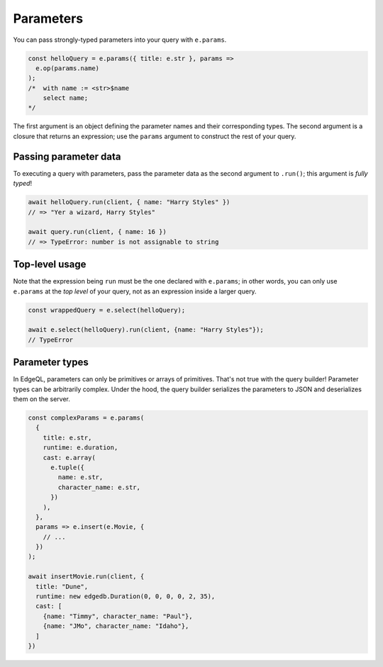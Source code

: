 .. _edgedb-js-parameters:

Parameters
----------

You can pass strongly-typed parameters into your query with ``e.params``.

.. code-block:: typescript

  const helloQuery = e.params({ title: e.str }, params =>
    e.op(params.name)
  );
  /*  with name := <str>$name
      select name;
  */


The first argument is an object defining the parameter names and their
corresponding types. The second argument is a closure that returns an
expression; use the ``params`` argument to construct the rest of your query.

Passing parameter data
^^^^^^^^^^^^^^^^^^^^^^

To executing a query with parameters, pass the parameter data as the second
argument to ``.run()``; this argument is *fully typed*!

.. code-block:: typescript

  await helloQuery.run(client, { name: "Harry Styles" })
  // => "Yer a wizard, Harry Styles"

  await query.run(client, { name: 16 })
  // => TypeError: number is not assignable to string

Top-level usage
^^^^^^^^^^^^^^^

Note that the expression being ``run`` must be the one declared with
``e.params``; in other words, you can only use ``e.params`` at the *top level*
of your query, not as an expression inside a larger query.

.. code-block:: typescript

  const wrappedQuery = e.select(helloQuery);

  await e.select(helloQuery).run(client, {name: "Harry Styles"});
  // TypeError


Parameter types
^^^^^^^^^^^^^^^
In EdgeQL, parameters can only be primitives or arrays of primitives. That's
not true with the query builder! Parameter types can be arbitrarily complex.
Under the hood, the query builder serializes the parameters to JSON and
deserializes them on the server.

.. code-block:: typescript

  const complexParams = e.params(
    {
      title: e.str,
      runtime: e.duration,
      cast: e.array(
        e.tuple({
          name: e.str,
          character_name: e.str,
        })
      ),
    },
    params => e.insert(e.Movie, {
      // ...
    })
  );

  await insertMovie.run(client, {
    title: "Dune",
    runtime: new edgedb.Duration(0, 0, 0, 0, 2, 35),
    cast: [
      {name: "Timmy", character_name: "Paul"},
      {name: "JMo", character_name: "Idaho"},
    ]
  })


